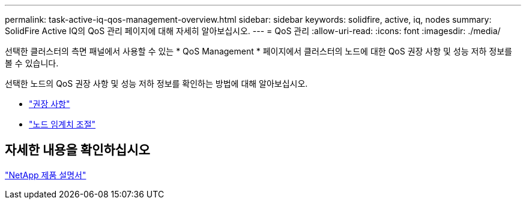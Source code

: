 ---
permalink: task-active-iq-qos-management-overview.html 
sidebar: sidebar 
keywords: solidfire, active, iq, nodes 
summary: SolidFire Active IQ의 QoS 관리 페이지에 대해 자세히 알아보십시오. 
---
= QoS 관리
:allow-uri-read: 
:icons: font
:imagesdir: ./media/


[role="lead"]
선택한 클러스터의 측면 패널에서 사용할 수 있는 * QoS Management * 페이지에서 클러스터의 노드에 대한 QoS 권장 사항 및 성능 저하 정보를 볼 수 있습니다.

선택한 노드의 QoS 권장 사항 및 성능 저하 정보를 확인하는 방법에 대해 알아보십시오.

* link:task-active-iq-recommendations.html["권장 사항"]
* link:task-active-iq-throttling.html["노드 임계치 조절"]




== 자세한 내용을 확인하십시오

https://www.netapp.com/support-and-training/documentation/["NetApp 제품 설명서"^]
